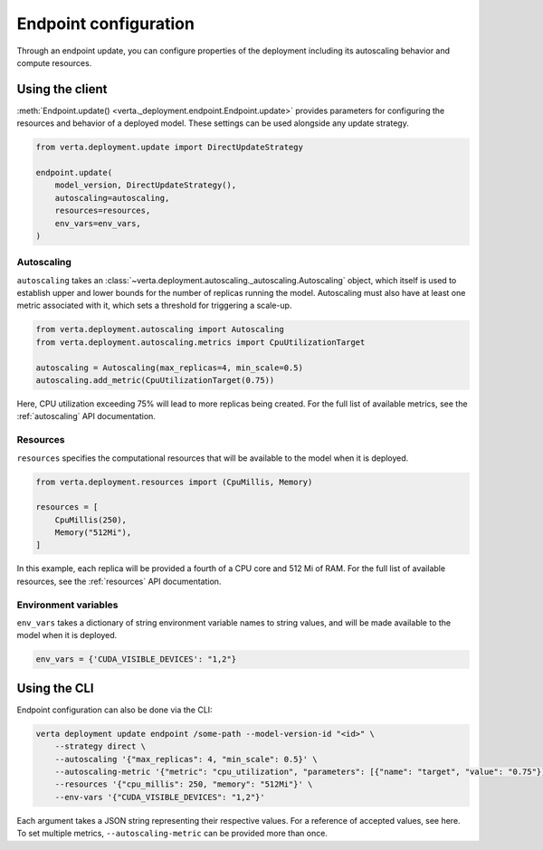 Endpoint configuration
======================

Through an endpoint update, you can configure properties of the deployment including its
autoscaling behavior and compute resources.

Using the client
----------------

:meth:`Endpoint.update() <verta._deployment.endpoint.Endpoint.update>` provides parameters for
configuring the resources and behavior of a deployed model. These settings can be used alongside
any update strategy.

.. code-block:: python

    from verta.deployment.update import DirectUpdateStrategy

    endpoint.update(
        model_version, DirectUpdateStrategy(),
        autoscaling=autoscaling,
        resources=resources,
        env_vars=env_vars,
    )

Autoscaling
^^^^^^^^^^^

``autoscaling`` takes an :class:`~verta.deployment.autoscaling._autoscaling.Autoscaling` object,
which itself is used to establish upper and lower bounds for the number of replicas running the
model. Autoscaling must also have at least one metric associated with it, which sets a threshold
for triggering a scale-up.

.. code-block:: python

    from verta.deployment.autoscaling import Autoscaling
    from verta.deployment.autoscaling.metrics import CpuUtilizationTarget

    autoscaling = Autoscaling(max_replicas=4, min_scale=0.5)
    autoscaling.add_metric(CpuUtilizationTarget(0.75))

Here, CPU utilization exceeding 75% will lead to more replicas being created. For the full list of
available metrics, see the :ref:`autoscaling` API documentation.

Resources
^^^^^^^^^

``resources`` specifies the computational resources that will be available to the model when it is
deployed.

.. code-block:: python

    from verta.deployment.resources import (CpuMillis, Memory)

    resources = [
        CpuMillis(250),
        Memory("512Mi"),
    ]

In this example, each replica will be provided a fourth of a CPU core and 512 Mi of RAM. For the full
list of available resources, see the :ref:`resources` API documentation.

Environment variables
^^^^^^^^^^^^^^^^^^^^^

``env_vars`` takes a dictionary of string environment variable names to string values, and will be
made available to the model when it is deployed.

.. code-block:: python

    env_vars = {'CUDA_​VISIBLE_​DEVICES': "1,2"}

Using the CLI
-------------

Endpoint configuration can also be done via the CLI:

.. code-block:: sh

    verta deployment update endpoint /some-path --model-version-id "<id>" \
        --strategy direct \
        --autoscaling '{"max_replicas": 4, "min_scale": 0.5}' \
        --autoscaling-metric '{"metric": "cpu_utilization", "parameters": [{"name": "target", "value": "0.75"}]}' \
        --resources '{"cpu_millis": 250, "memory": "512Mi"}' \
        --env-vars '{"CUDA_VISIBLE_DEVICES": "1,2"}'

Each argument takes a JSON string representing their respective values. For a reference of accepted
values, see here. To set multiple metrics, ``--autoscaling-metric`` can be provided more than once.

.. TODO Link to list of JSON values
